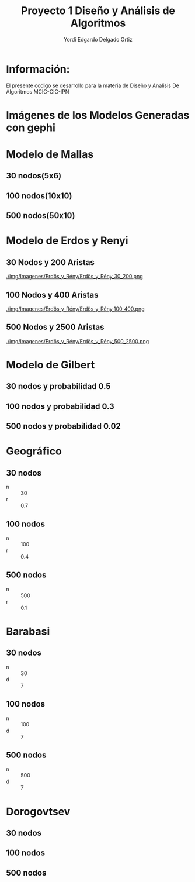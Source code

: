 #+TITLE: Proyecto  1 Diseño y Análisis de Algoritmos
#+author: Yordi Edgardo Delgado Ortiz 

#+STARTUP:  CONTENT


* Información:
  El presente codigo se desarrollo para la materia de Diseño y Analisis De Algoritmos
  MCIC-CIC-IPN

* Imágenes de los Modelos Generadas con gephi
* Modelo de Mallas
** 30 nodos(5x6)
[[./img/Imagenes/Mallas/mallas_30_nodos.png]]

** 100 nodos(10x10)
[[./img/Imagenes/Mallas/mallas_100_nodos.png]]

** 500 nodos(50x10)
[[./img/Imagenes/Mallas/mallas_500_nodos.png]]

* Modelo de Erdos y Renyi
** 30 Nodos y 200 Aristas
[[./img/Imagenes/Erdös_y_Rény/Erdös_y_Rény_30_200.png ]]


** 100 Nodos y 400 Aristas
[[./img/Imagenes/Erdös_y_Rény/Erdös_y_Rény_100_400.png ]]


** 500 Nodos y 2500 Aristas
[[./img/Imagenes/Erdös_y_Rény/Erdös_y_Rény_500_2500.png ]]

* Modelo de Gilbert
** 30 nodos y probabilidad 0.5
[[./img/Imagenes/Gilbert/grafo_gilbert_30_5.png]]

** 100 nodos y probabilidad 0.3
[[./img/Imagenes/Gilbert/grafo_gilbert_100_03.png]]

** 500 nodos y probabilidad 0.02
[[./img/Imagenes/Gilbert/grafo_gilbert_100_002.png]]
* Geográfico
** 30 nodos
- n :: 30
- r :: 0.7
[[./img/30/grafoGeografico_30_70.png]]

** 100 nodos
- n :: 100
- r :: 0.4
[[./img/100/grafoGeografico_100_40.png]]

** 500 nodos
- n :: 500
- r :: 0.1
[[./img/500/grafoGeografico_500_10.png]]

* Barabasi
** 30 nodos
- n :: 30
- d :: 7
[[./img/30/grafoBarabasi_30_7.png]]

** 100 nodos
- n :: 100
- d :: 7
[[./img/100/grafoBarabasi_100_7.png]]

** 500 nodos
- n :: 500
- d :: 7
[[./img/500/grafoBarabasi_500_7.png]]

* Dorogovtsev
** 30 nodos
[[./img/30/grafoDorogovtsev_30.png]]
** 100 nodos
[[./img/100/grafoDorogovtsev_100.png]]
** 500 nodos
[[./img/500/grafoDorogovtsev_500.png]]
